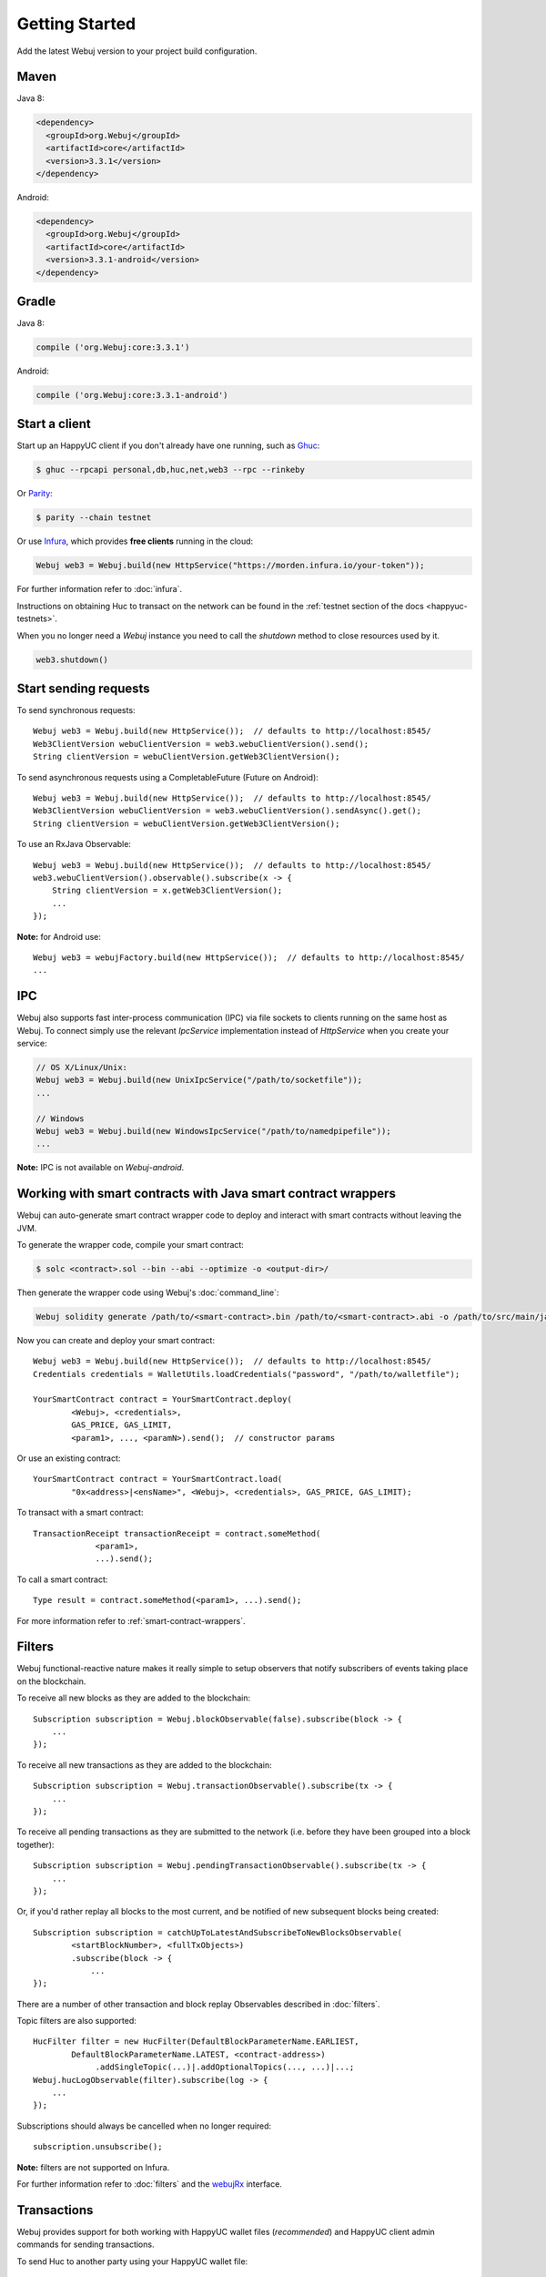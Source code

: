 Getting Started
===============

Add the latest Webuj version to your project build configuration.

Maven
-----

Java 8:

.. code-block:: xml

   <dependency>
     <groupId>org.Webuj</groupId>
     <artifactId>core</artifactId>
     <version>3.3.1</version>
   </dependency>

Android:

.. code-block:: xml

   <dependency>
     <groupId>org.Webuj</groupId>
     <artifactId>core</artifactId>
     <version>3.3.1-android</version>
   </dependency>

Gradle
------

Java 8:

.. code-block:: groovy

   compile ('org.Webuj:core:3.3.1')

Android:

.. code-block:: groovy

   compile ('org.Webuj:core:3.3.1-android')


Start a client
--------------

Start up an HappyUC client if you don't already have one running, such as
`Ghuc <https://github.com/happyuc-project/go-happyuc/wiki/ghuc>`_:

.. code-block:: bash

   $ ghuc --rpcapi personal,db,huc,net,web3 --rpc --rinkeby

Or `Parity <https://github.com/paritytech/parity>`_:

.. code-block:: bash

   $ parity --chain testnet

Or use `Infura <https://infura.io/>`_, which provides **free clients** running in the cloud:

.. code-block:: java

   Webuj web3 = Webuj.build(new HttpService("https://morden.infura.io/your-token"));

For further information refer to :doc:`infura`.

Instructions on obtaining Huc to transact on the network can be found in the
:ref:`testnet section of the docs <happyuc-testnets>`.

When you no longer need a `Webuj` instance you need to call the `shutdown` method to close resources used by it.

.. code-block:: java

   web3.shutdown()


Start sending requests
----------------------

To send synchronous requests::

   Webuj web3 = Webuj.build(new HttpService());  // defaults to http://localhost:8545/
   Web3ClientVersion webuClientVersion = web3.webuClientVersion().send();
   String clientVersion = webuClientVersion.getWeb3ClientVersion();

To send asynchronous requests using a CompletableFuture (Future on Android)::

   Webuj web3 = Webuj.build(new HttpService());  // defaults to http://localhost:8545/
   Web3ClientVersion webuClientVersion = web3.webuClientVersion().sendAsync().get();
   String clientVersion = webuClientVersion.getWeb3ClientVersion();

To use an RxJava Observable::

   Webuj web3 = Webuj.build(new HttpService());  // defaults to http://localhost:8545/
   web3.webuClientVersion().observable().subscribe(x -> {
       String clientVersion = x.getWeb3ClientVersion();
       ...
   });

**Note:** for Android use::

   Webuj web3 = webujFactory.build(new HttpService());  // defaults to http://localhost:8545/
   ...


IPC
---

Webuj also supports fast inter-process communication (IPC) via file sockets to clients running on
the same host as Webuj. To connect simply use the relevant *IpcService* implementation instead of
*HttpService* when you create your service:

.. code-block:: java

   // OS X/Linux/Unix:
   Webuj web3 = Webuj.build(new UnixIpcService("/path/to/socketfile"));
   ...

   // Windows
   Webuj web3 = Webuj.build(new WindowsIpcService("/path/to/namedpipefile"));
   ...

**Note:** IPC is not available on *Webuj-android*.


.. _smart-contract-wrappers-summary:

Working with smart contracts with Java smart contract wrappers
--------------------------------------------------------------

Webuj can auto-generate smart contract wrapper code to deploy and interact with smart contracts
without leaving the JVM.

To generate the wrapper code, compile your smart contract:

.. code-block:: bash

   $ solc <contract>.sol --bin --abi --optimize -o <output-dir>/

Then generate the wrapper code using Webuj's :doc:`command_line`:

.. code-block:: bash

   Webuj solidity generate /path/to/<smart-contract>.bin /path/to/<smart-contract>.abi -o /path/to/src/main/java -p com.your.organisation.name

Now you can create and deploy your smart contract::

   Webuj web3 = Webuj.build(new HttpService());  // defaults to http://localhost:8545/
   Credentials credentials = WalletUtils.loadCredentials("password", "/path/to/walletfile");

   YourSmartContract contract = YourSmartContract.deploy(
           <Webuj>, <credentials>,
           GAS_PRICE, GAS_LIMIT,
           <param1>, ..., <paramN>).send();  // constructor params

Or use an existing contract::

   YourSmartContract contract = YourSmartContract.load(
           "0x<address>|<ensName>", <Webuj>, <credentials>, GAS_PRICE, GAS_LIMIT);

To transact with a smart contract::

   TransactionReceipt transactionReceipt = contract.someMethod(
                <param1>,
                ...).send();

To call a smart contract::

   Type result = contract.someMethod(<param1>, ...).send();

For more information refer to :ref:`smart-contract-wrappers`.


Filters
-------

Webuj functional-reactive nature makes it really simple to setup observers that notify subscribers
of events taking place on the blockchain.

To receive all new blocks as they are added to the blockchain::

   Subscription subscription = Webuj.blockObservable(false).subscribe(block -> {
       ...
   });

To receive all new transactions as they are added to the blockchain::

   Subscription subscription = Webuj.transactionObservable().subscribe(tx -> {
       ...
   });

To receive all pending transactions as they are submitted to the network (i.e. before they have
been grouped into a block together)::

   Subscription subscription = Webuj.pendingTransactionObservable().subscribe(tx -> {
       ...
   });

Or, if you'd rather replay all blocks to the most current, and be notified of new subsequent
blocks being created::

   Subscription subscription = catchUpToLatestAndSubscribeToNewBlocksObservable(
           <startBlockNumber>, <fullTxObjects>)
           .subscribe(block -> {
               ...
   });

There are a number of other transaction and block replay Observables described in :doc:`filters`.

Topic filters are also supported::

   HucFilter filter = new HucFilter(DefaultBlockParameterName.EARLIEST,
           DefaultBlockParameterName.LATEST, <contract-address>)
                .addSingleTopic(...)|.addOptionalTopics(..., ...)|...;
   Webuj.hucLogObservable(filter).subscribe(log -> {
       ...
   });

Subscriptions should always be cancelled when no longer required::

   subscription.unsubscribe();

**Note:** filters are not supported on Infura.

For further information refer to :doc:`filters` and the
`webujRx <https://github.com/happyuc-project/webu.java/blob/master/core/src/main/java/org/Webuj/protocol/rx/webujRx.java>`_
interface.


Transactions
------------

Webuj provides support for both working with HappyUC wallet files (*recommended*) and HappyUC
client admin commands for sending transactions.

To send Huc to another party using your HappyUC wallet file::

   Webuj web3 = Webuj.build(new HttpService());  // defaults to http://localhost:8545/
   Credentials credentials = WalletUtils.loadCredentials("password", "/path/to/walletfile");
   TransactionReceipt transactionReceipt = Transfer.sendFunds(
           web3, credentials, "0x<address>|<ensName>",
           BigDecimal.valueOf(1.0), Convert.Unit.HUC)
           .send();

Or if you wish to create your own custom transaction::

   Webuj web3 = Webuj.build(new HttpService());  // defaults to http://localhost:8545/
   Credentials credentials = WalletUtils.loadCredentials("password", "/path/to/walletfile");

   // get the next available nonce
   HucGetTransactionCount hucGetTransactionCount = Webuj.hucGetTransactionCount(
                address, DefaultBlockParameterName.LATEST).send();
   BigInteger nonce = hucGetTransactionCount.getTransactionCount();

   // create our transaction
   RawTransaction rawTransaction  = RawTransaction.createHucTransaction(
                nonce, <gas price>, <gas limit>, <toAddress>, <value>);

   // sign & send our transaction
   byte[] signedMessage = TransactionEncoder.signMessage(rawTransaction, credentials);
   String hexValue = Numeric.toHexString(signedMessage);
   HucSendTransaction hucSendTransaction = Webuj.hucSendRawTransaction(hexValue).send();
   // ...

Although it's far simpler using Webuj's `Transfer <https://github.com/happyuc-project/webu.java/blob/master/core/src/main/java/org/Webuj/tx/Transfer.java>`_
for transacting with Huc.

Using an HappyUC client's admin commands (make sure you have your wallet in the client's
keystore)::

   Admin Webuj = Admin.build(new HttpService());  // defaults to http://localhost:8545/
   PersonalUnlockAccount personalUnlockAccount = Webuj.personalUnlockAccount("0x000...", "a password").sendAsync().get();
   if (personalUnlockAccount.accountUnlocked()) {
       // send a transaction
   }

If you want to make use of Parity's
`Personal <https://github.com/paritytech/parity/wiki/JSONRPC-personal-module>`__ or
`Trace <https://github.com/paritytech/parity/wiki/JSONRPC-trace-module>`_, or Ghuc's
`Personal <https://github.com/happyuc-project/go-happyuc/wiki/Management-APIs#personal>`__ client APIs,
you can use the *org.Webuj:parity* and *org.Webuj:ghuc* modules respectively.


Command line tools
------------------

A Webuj fat jar is distributed with each release providing command line tools. The command line
tools allow you to use some of the functionality of Webuj from the command line:

- Wallet creation
- Wallet password management
- Transfer of funds from one wallet to another
- Generate Solidity smart contract function wrappers

Please refer to the :doc:`documentation <command_line>` for further
information.


Further details
---------------
In the Java 8 build:

- Webuj provides type safe access to all responses. Optional or null responses
  are wrapped in Java 8's
  `Optional <https://docs.oracle.com/javase/8/docs/api/java/util/Optional.html>`_ type.
- Asynchronous requests are wrapped in a Java 8
  `CompletableFutures <https://docs.oracle.com/javase/8/docs/api/java/util/concurrent/CompletableFuture.html>`_.
  Webuj provides a wrapper around all async requests to ensure that any exceptions during
  execution will be captured rather then silently discarded. This is due to the lack of support
  in *CompletableFutures* for checked exceptions, which are often rhucrown as unchecked exception
  causing problems with detection. See the
  `Async.run() <https://github.com/happyuc-project/webu.java/blob/master/core/src/main/java/org/Webuj/utils/Async.java>`_ and its associated
  `test <https://github.com/happyuc-project/webu.java/blob/master/core/src/test/java/org/Webuj/utils/AsyncTest.java>`_ for details.

In both the Java 8 and Android builds:

- Quantity payload types are returned as `BigIntegers <https://docs.oracle.com/javase/8/docs/api/java/math/BigInteger.html>`_.
  For simple results, you can obtain the quantity as a String via
  `Response <https://github.com/happyuc-project/webu.java/blob/master/core/src/main/java/org/Webuj/protocol/core/Response.java>`_.getResult().
- It's also possible to include the raw JSON payload in responses via the *includeRawResponse*
  parameter, present in the
  `HttpService <https://github.com/happyuc-project/webu.java/blob/master/core/src/main/java/org/Webuj/protocol/http/HttpService.java>`_
  and
  `IpcService <https://github.com/happyuc-project/webu.java/blob/master/core/src/main/java/org/Webuj/protocol/ipc/IpcService.java>`_
  classes.
